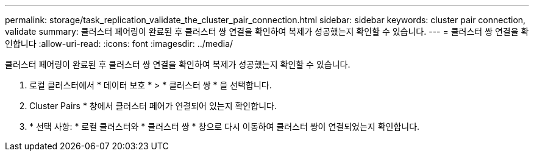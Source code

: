 ---
permalink: storage/task_replication_validate_the_cluster_pair_connection.html 
sidebar: sidebar 
keywords: cluster pair connection, validate 
summary: 클러스터 페어링이 완료된 후 클러스터 쌍 연결을 확인하여 복제가 성공했는지 확인할 수 있습니다. 
---
= 클러스터 쌍 연결을 확인합니다
:allow-uri-read: 
:icons: font
:imagesdir: ../media/


[role="lead"]
클러스터 페어링이 완료된 후 클러스터 쌍 연결을 확인하여 복제가 성공했는지 확인할 수 있습니다.

. 로컬 클러스터에서 * 데이터 보호 * > * 클러스터 쌍 * 을 선택합니다.
. Cluster Pairs * 창에서 클러스터 페어가 연결되어 있는지 확인합니다.
. * 선택 사항: * 로컬 클러스터와 * 클러스터 쌍 * 창으로 다시 이동하여 클러스터 쌍이 연결되었는지 확인합니다.

